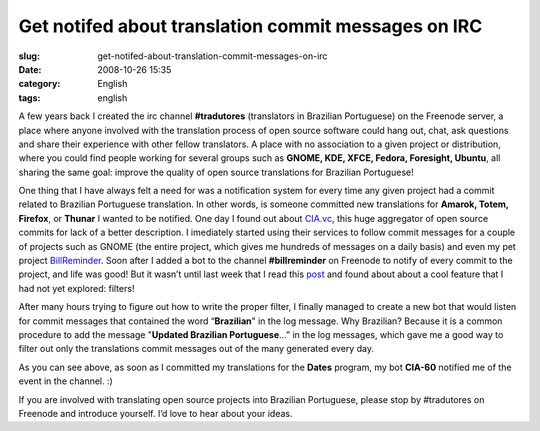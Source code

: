 Get notifed about translation commit messages on IRC
####################################################
:slug: get-notifed-about-translation-commit-messages-on-irc
:date: 2008-10-26 15:35
:category: English
:tags: english

A few years back I created the irc channel **#tradutores** (translators
in Brazilian Portuguese) on the Freenode server, a place where anyone
involved with the translation process of open source software could hang
out, chat, ask questions and share their experience with other fellow
translators. A place with no association to a given project or
distribution, where you could find people working for several groups
such as **GNOME, KDE, XFCE, Fedora, Foresight, Ubuntu**, all sharing the
same goal: improve the quality of open source translations for Brazilian
Portuguese!

One thing that I have always felt a need for was a notification system
for every time any given project had a commit related to Brazilian
Portuguese translation. In other words, is someone committed new
translations for **Amarok, Totem, Firefox**, or **Thunar** I wanted to
be notified. One day I found out about `CIA.vc <http://cia.vc/>`__, this
huge aggregator of open source commits for lack of a better description.
I imediately started using their services to follow commit messages for
a couple of projects such as GNOME (the entire project, which gives me
hundreds of messages on a daily basis) and even my pet project
`BillReminder <http://billreminder.gnulinuxbrasil.org>`__. Soon after I
added a bot to the channel **#billreminder** on Freenode to notify of
every commit to the project, and life was good! But it wasn’t until last
week that I read this `post <http://blog.hartwork.org/?p=160>`__ and
found about about a cool feature that I had not yet explored: filters!

After many hours trying to figure out how to write the proper filter, I
finally managed to create a new bot that would listen for commit
messages that contained the word “\ **Brazilian**" in the log message.
Why Brazilian? Because it is a common procedure to add the message
"**Updated Brazilian Portuguese**\ …” in the log messages, which gave me
a good way to filter out only the translations commit messages out of
the many generated every day.

|cia.cv bot for Brazilian Portuguese translations|

As you can see above, as soon as I committed my translations for the
**Dates** program, my bot **CIA-60** notified me of the event in the
channel. :)

If you are involved with translating open source projects into Brazilian
Portuguese, please stop by #tradutores on Freenode and introduce
yourself. I’d love to hear about your ideas.

.. |cia.cv bot for Brazilian Portuguese translations| image:: http://farm4.static.flickr.com/3008/2969952342_c040d0c790.jpg
   :target: http://www.flickr.com/photos/ogmaciel/2969952342/
